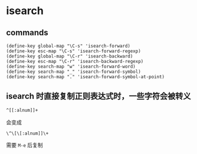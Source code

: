 * isearch

** commands

#+BEGIN_SRC elisp
(define-key global-map "\C-s" 'isearch-forward)
(define-key esc-map "\C-s" 'isearch-forward-regexp)
(define-key global-map "\C-r" 'isearch-backward)
(define-key esc-map "\C-r" 'isearch-backward-regexp)
(define-key search-map "w" 'isearch-forward-word)
(define-key search-map "_" 'isearch-forward-symbol)
(define-key search-map "." 'isearch-forward-symbol-at-point)
#+END_SRC

** isearch 时直接复制正则表达式时，一些字符会被转义

#+BEGIN_SRC bash
^[[:alnum]]+
#+END_SRC

会变成

#+BEGIN_SRC text
\^\[\[:alnum]]\+
#+END_SRC

需要  ~M-e~ 后复制
